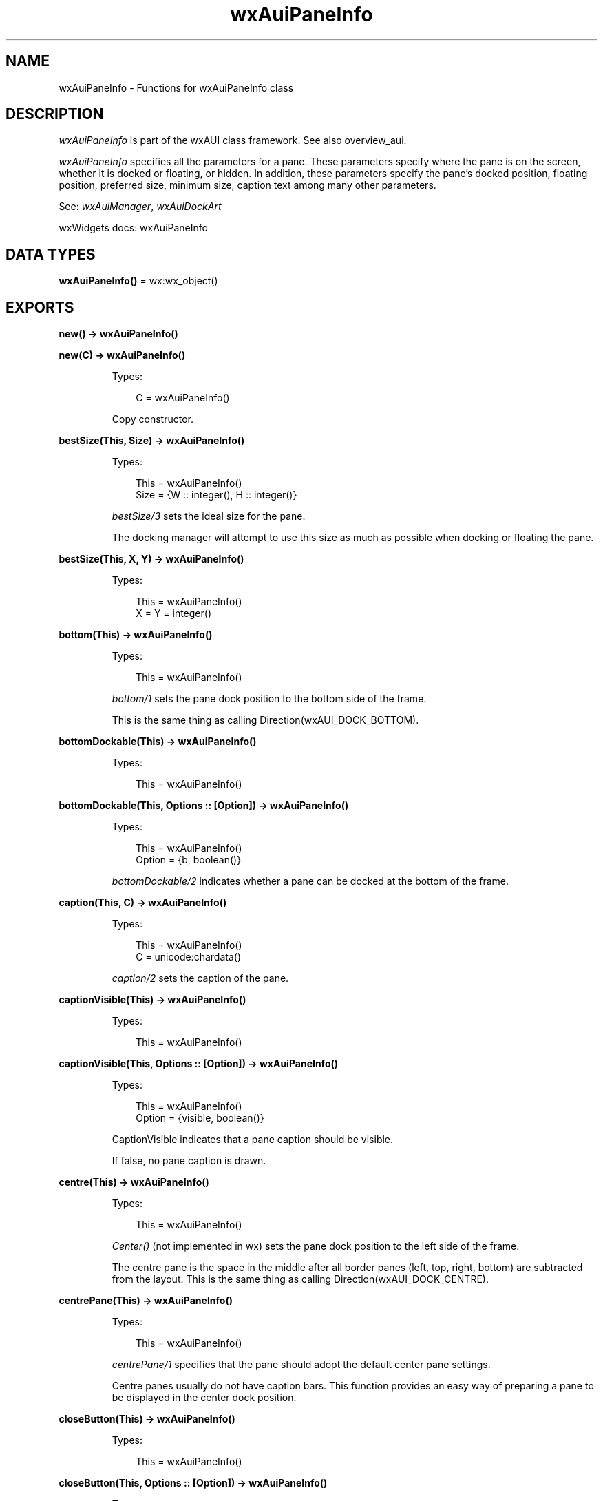 .TH wxAuiPaneInfo 3 "wx 2.2.2" "wxWidgets team." "Erlang Module Definition"
.SH NAME
wxAuiPaneInfo \- Functions for wxAuiPaneInfo class
.SH DESCRIPTION
.LP
\fIwxAuiPaneInfo\fR\& is part of the wxAUI class framework\&. See also overview_aui\&.
.LP
\fIwxAuiPaneInfo\fR\& specifies all the parameters for a pane\&. These parameters specify where the pane is on the screen, whether it is docked or floating, or hidden\&. In addition, these parameters specify the pane\&'s docked position, floating position, preferred size, minimum size, caption text among many other parameters\&.
.LP
See: \fIwxAuiManager\fR\&, \fIwxAuiDockArt\fR\& 
.LP
wxWidgets docs: wxAuiPaneInfo
.SH DATA TYPES
.nf

\fBwxAuiPaneInfo()\fR\& = wx:wx_object()
.br
.fi
.SH EXPORTS
.LP
.nf

.B
new() -> wxAuiPaneInfo()
.br
.fi
.br
.RS
.RE
.LP
.nf

.B
new(C) -> wxAuiPaneInfo()
.br
.fi
.br
.RS
.LP
Types:

.RS 3
C = wxAuiPaneInfo()
.br
.RE
.RE
.RS
.LP
Copy constructor\&.
.RE
.LP
.nf

.B
bestSize(This, Size) -> wxAuiPaneInfo()
.br
.fi
.br
.RS
.LP
Types:

.RS 3
This = wxAuiPaneInfo()
.br
Size = {W :: integer(), H :: integer()}
.br
.RE
.RE
.RS
.LP
\fIbestSize/3\fR\& sets the ideal size for the pane\&.
.LP
The docking manager will attempt to use this size as much as possible when docking or floating the pane\&.
.RE
.LP
.nf

.B
bestSize(This, X, Y) -> wxAuiPaneInfo()
.br
.fi
.br
.RS
.LP
Types:

.RS 3
This = wxAuiPaneInfo()
.br
X = Y = integer()
.br
.RE
.RE
.RS
.RE
.LP
.nf

.B
bottom(This) -> wxAuiPaneInfo()
.br
.fi
.br
.RS
.LP
Types:

.RS 3
This = wxAuiPaneInfo()
.br
.RE
.RE
.RS
.LP
\fIbottom/1\fR\& sets the pane dock position to the bottom side of the frame\&.
.LP
This is the same thing as calling Direction(wxAUI_DOCK_BOTTOM)\&.
.RE
.LP
.nf

.B
bottomDockable(This) -> wxAuiPaneInfo()
.br
.fi
.br
.RS
.LP
Types:

.RS 3
This = wxAuiPaneInfo()
.br
.RE
.RE
.LP
.nf

.B
bottomDockable(This, Options :: [Option]) -> wxAuiPaneInfo()
.br
.fi
.br
.RS
.LP
Types:

.RS 3
This = wxAuiPaneInfo()
.br
Option = {b, boolean()}
.br
.RE
.RE
.RS
.LP
\fIbottomDockable/2\fR\& indicates whether a pane can be docked at the bottom of the frame\&.
.RE
.LP
.nf

.B
caption(This, C) -> wxAuiPaneInfo()
.br
.fi
.br
.RS
.LP
Types:

.RS 3
This = wxAuiPaneInfo()
.br
C = unicode:chardata()
.br
.RE
.RE
.RS
.LP
\fIcaption/2\fR\& sets the caption of the pane\&.
.RE
.LP
.nf

.B
captionVisible(This) -> wxAuiPaneInfo()
.br
.fi
.br
.RS
.LP
Types:

.RS 3
This = wxAuiPaneInfo()
.br
.RE
.RE
.LP
.nf

.B
captionVisible(This, Options :: [Option]) -> wxAuiPaneInfo()
.br
.fi
.br
.RS
.LP
Types:

.RS 3
This = wxAuiPaneInfo()
.br
Option = {visible, boolean()}
.br
.RE
.RE
.RS
.LP
CaptionVisible indicates that a pane caption should be visible\&.
.LP
If false, no pane caption is drawn\&.
.RE
.LP
.nf

.B
centre(This) -> wxAuiPaneInfo()
.br
.fi
.br
.RS
.LP
Types:

.RS 3
This = wxAuiPaneInfo()
.br
.RE
.RE
.RS
.LP
\fICenter()\fR\& (not implemented in wx) sets the pane dock position to the left side of the frame\&.
.LP
The centre pane is the space in the middle after all border panes (left, top, right, bottom) are subtracted from the layout\&. This is the same thing as calling Direction(wxAUI_DOCK_CENTRE)\&.
.RE
.LP
.nf

.B
centrePane(This) -> wxAuiPaneInfo()
.br
.fi
.br
.RS
.LP
Types:

.RS 3
This = wxAuiPaneInfo()
.br
.RE
.RE
.RS
.LP
\fIcentrePane/1\fR\& specifies that the pane should adopt the default center pane settings\&.
.LP
Centre panes usually do not have caption bars\&. This function provides an easy way of preparing a pane to be displayed in the center dock position\&.
.RE
.LP
.nf

.B
closeButton(This) -> wxAuiPaneInfo()
.br
.fi
.br
.RS
.LP
Types:

.RS 3
This = wxAuiPaneInfo()
.br
.RE
.RE
.LP
.nf

.B
closeButton(This, Options :: [Option]) -> wxAuiPaneInfo()
.br
.fi
.br
.RS
.LP
Types:

.RS 3
This = wxAuiPaneInfo()
.br
Option = {visible, boolean()}
.br
.RE
.RE
.RS
.LP
\fIcloseButton/2\fR\& indicates that a close button should be drawn for the pane\&.
.RE
.LP
.nf

.B
defaultPane(This) -> wxAuiPaneInfo()
.br
.fi
.br
.RS
.LP
Types:

.RS 3
This = wxAuiPaneInfo()
.br
.RE
.RE
.RS
.LP
\fIdefaultPane/1\fR\& specifies that the pane should adopt the default pane settings\&.
.RE
.LP
.nf

.B
destroyOnClose(This) -> wxAuiPaneInfo()
.br
.fi
.br
.RS
.LP
Types:

.RS 3
This = wxAuiPaneInfo()
.br
.RE
.RE
.LP
.nf

.B
destroyOnClose(This, Options :: [Option]) -> wxAuiPaneInfo()
.br
.fi
.br
.RS
.LP
Types:

.RS 3
This = wxAuiPaneInfo()
.br
Option = {b, boolean()}
.br
.RE
.RE
.RS
.LP
\fIdestroyOnClose/2\fR\& indicates whether a pane should be destroyed when it is closed\&.
.LP
Normally a pane is simply hidden when the close button is clicked\&. Setting DestroyOnClose to true will cause the window to be destroyed when the user clicks the pane\&'s close button\&.
.RE
.LP
.nf

.B
direction(This, Direction) -> wxAuiPaneInfo()
.br
.fi
.br
.RS
.LP
Types:

.RS 3
This = wxAuiPaneInfo()
.br
Direction = integer()
.br
.RE
.RE
.RS
.LP
\fIdirection/2\fR\& determines the direction of the docked pane\&.
.LP
It is functionally the same as calling \fIleft/1\fR\&, \fIright/1\fR\&, \fItop/1\fR\& or \fIbottom/1\fR\&, except that docking direction may be specified programmatically via the parameter\&.
.RE
.LP
.nf

.B
dock(This) -> wxAuiPaneInfo()
.br
.fi
.br
.RS
.LP
Types:

.RS 3
This = wxAuiPaneInfo()
.br
.RE
.RE
.RS
.LP
\fIdock/1\fR\& indicates that a pane should be docked\&.
.LP
It is the opposite of \fIfloat/1\fR\&\&.
.RE
.LP
.nf

.B
dockable(This) -> wxAuiPaneInfo()
.br
.fi
.br
.RS
.LP
Types:

.RS 3
This = wxAuiPaneInfo()
.br
.RE
.RE
.LP
.nf

.B
dockable(This, Options :: [Option]) -> wxAuiPaneInfo()
.br
.fi
.br
.RS
.LP
Types:

.RS 3
This = wxAuiPaneInfo()
.br
Option = {b, boolean()}
.br
.RE
.RE
.RS
.LP
\fIdockable/2\fR\& specifies whether a frame can be docked or not\&.
.LP
It is the same as specifying TopDockable(b)\&.BottomDockable(b)\&.LeftDockable(b)\&.RightDockable(b)\&.
.RE
.LP
.nf

.B
fixed(This) -> wxAuiPaneInfo()
.br
.fi
.br
.RS
.LP
Types:

.RS 3
This = wxAuiPaneInfo()
.br
.RE
.RE
.RS
.LP
\fIfixed/1\fR\& forces a pane to be fixed size so that it cannot be resized\&.
.LP
After calling \fIfixed/1\fR\&, \fIisFixed/1\fR\& will return true\&.
.RE
.LP
.nf

.B
float(This) -> wxAuiPaneInfo()
.br
.fi
.br
.RS
.LP
Types:

.RS 3
This = wxAuiPaneInfo()
.br
.RE
.RE
.RS
.LP
\fIfloat/1\fR\& indicates that a pane should be floated\&.
.LP
It is the opposite of \fIdock/1\fR\&\&.
.RE
.LP
.nf

.B
floatable(This) -> wxAuiPaneInfo()
.br
.fi
.br
.RS
.LP
Types:

.RS 3
This = wxAuiPaneInfo()
.br
.RE
.RE
.LP
.nf

.B
floatable(This, Options :: [Option]) -> wxAuiPaneInfo()
.br
.fi
.br
.RS
.LP
Types:

.RS 3
This = wxAuiPaneInfo()
.br
Option = {b, boolean()}
.br
.RE
.RE
.RS
.LP
\fIfloatable/2\fR\& sets whether the user will be able to undock a pane and turn it into a floating window\&.
.RE
.LP
.nf

.B
floatingPosition(This, Pos) -> wxAuiPaneInfo()
.br
.fi
.br
.RS
.LP
Types:

.RS 3
This = wxAuiPaneInfo()
.br
Pos = {X :: integer(), Y :: integer()}
.br
.RE
.RE
.RS
.LP
\fIfloatingPosition/3\fR\& sets the position of the floating pane\&.
.RE
.LP
.nf

.B
floatingPosition(This, X, Y) -> wxAuiPaneInfo()
.br
.fi
.br
.RS
.LP
Types:

.RS 3
This = wxAuiPaneInfo()
.br
X = Y = integer()
.br
.RE
.RE
.RS
.RE
.LP
.nf

.B
floatingSize(This, Size) -> wxAuiPaneInfo()
.br
.fi
.br
.RS
.LP
Types:

.RS 3
This = wxAuiPaneInfo()
.br
Size = {W :: integer(), H :: integer()}
.br
.RE
.RE
.RS
.LP
\fIfloatingSize/3\fR\& sets the size of the floating pane\&.
.RE
.LP
.nf

.B
floatingSize(This, X, Y) -> wxAuiPaneInfo()
.br
.fi
.br
.RS
.LP
Types:

.RS 3
This = wxAuiPaneInfo()
.br
X = Y = integer()
.br
.RE
.RE
.RS
.RE
.LP
.nf

.B
gripper(This) -> wxAuiPaneInfo()
.br
.fi
.br
.RS
.LP
Types:

.RS 3
This = wxAuiPaneInfo()
.br
.RE
.RE
.LP
.nf

.B
gripper(This, Options :: [Option]) -> wxAuiPaneInfo()
.br
.fi
.br
.RS
.LP
Types:

.RS 3
This = wxAuiPaneInfo()
.br
Option = {visible, boolean()}
.br
.RE
.RE
.RS
.LP
\fIgripper/2\fR\& indicates that a gripper should be drawn for the pane\&.
.RE
.LP
.nf

.B
gripperTop(This) -> wxAuiPaneInfo()
.br
.fi
.br
.RS
.LP
Types:

.RS 3
This = wxAuiPaneInfo()
.br
.RE
.RE
.LP
.nf

.B
gripperTop(This, Options :: [Option]) -> wxAuiPaneInfo()
.br
.fi
.br
.RS
.LP
Types:

.RS 3
This = wxAuiPaneInfo()
.br
Option = {attop, boolean()}
.br
.RE
.RE
.RS
.LP
\fIgripperTop/2\fR\& indicates that a gripper should be drawn at the top of the pane\&.
.RE
.LP
.nf

.B
hasBorder(This) -> boolean()
.br
.fi
.br
.RS
.LP
Types:

.RS 3
This = wxAuiPaneInfo()
.br
.RE
.RE
.RS
.LP
\fIhasBorder/1\fR\& returns true if the pane displays a border\&.
.RE
.LP
.nf

.B
hasCaption(This) -> boolean()
.br
.fi
.br
.RS
.LP
Types:

.RS 3
This = wxAuiPaneInfo()
.br
.RE
.RE
.RS
.LP
\fIhasCaption/1\fR\& returns true if the pane displays a caption\&.
.RE
.LP
.nf

.B
hasCloseButton(This) -> boolean()
.br
.fi
.br
.RS
.LP
Types:

.RS 3
This = wxAuiPaneInfo()
.br
.RE
.RE
.RS
.LP
\fIhasCloseButton/1\fR\& returns true if the pane displays a button to close the pane\&.
.RE
.LP
.nf

.B
hasFlag(This, Flag) -> boolean()
.br
.fi
.br
.RS
.LP
Types:

.RS 3
This = wxAuiPaneInfo()
.br
Flag = integer()
.br
.RE
.RE
.RS
.LP
\fIhasFlag/2\fR\& returns true if the property specified by flag is active for the pane\&.
.RE
.LP
.nf

.B
hasGripper(This) -> boolean()
.br
.fi
.br
.RS
.LP
Types:

.RS 3
This = wxAuiPaneInfo()
.br
.RE
.RE
.RS
.LP
\fIhasGripper/1\fR\& returns true if the pane displays a gripper\&.
.RE
.LP
.nf

.B
hasGripperTop(This) -> boolean()
.br
.fi
.br
.RS
.LP
Types:

.RS 3
This = wxAuiPaneInfo()
.br
.RE
.RE
.RS
.LP
\fIhasGripper/1\fR\& returns true if the pane displays a gripper at the top\&.
.RE
.LP
.nf

.B
hasMaximizeButton(This) -> boolean()
.br
.fi
.br
.RS
.LP
Types:

.RS 3
This = wxAuiPaneInfo()
.br
.RE
.RE
.RS
.LP
\fIhasMaximizeButton/1\fR\& returns true if the pane displays a button to maximize the pane\&.
.RE
.LP
.nf

.B
hasMinimizeButton(This) -> boolean()
.br
.fi
.br
.RS
.LP
Types:

.RS 3
This = wxAuiPaneInfo()
.br
.RE
.RE
.RS
.LP
\fIhasMinimizeButton/1\fR\& returns true if the pane displays a button to minimize the pane\&.
.RE
.LP
.nf

.B
hasPinButton(This) -> boolean()
.br
.fi
.br
.RS
.LP
Types:

.RS 3
This = wxAuiPaneInfo()
.br
.RE
.RE
.RS
.LP
\fIhasPinButton/1\fR\& returns true if the pane displays a button to float the pane\&.
.RE
.LP
.nf

.B
hide(This) -> wxAuiPaneInfo()
.br
.fi
.br
.RS
.LP
Types:

.RS 3
This = wxAuiPaneInfo()
.br
.RE
.RE
.RS
.LP
\fIhide/1\fR\& indicates that a pane should be hidden\&.
.RE
.LP
.nf

.B
isBottomDockable(This) -> boolean()
.br
.fi
.br
.RS
.LP
Types:

.RS 3
This = wxAuiPaneInfo()
.br
.RE
.RE
.RS
.LP
\fIisBottomDockable/1\fR\& returns true if the pane can be docked at the bottom of the managed frame\&.
.LP
See: \fIIsDockable()\fR\& (not implemented in wx)
.RE
.LP
.nf

.B
isDocked(This) -> boolean()
.br
.fi
.br
.RS
.LP
Types:

.RS 3
This = wxAuiPaneInfo()
.br
.RE
.RE
.RS
.LP
\fIisDocked/1\fR\& returns true if the pane is currently docked\&.
.RE
.LP
.nf

.B
isFixed(This) -> boolean()
.br
.fi
.br
.RS
.LP
Types:

.RS 3
This = wxAuiPaneInfo()
.br
.RE
.RE
.RS
.LP
\fIisFixed/1\fR\& returns true if the pane cannot be resized\&.
.RE
.LP
.nf

.B
isFloatable(This) -> boolean()
.br
.fi
.br
.RS
.LP
Types:

.RS 3
This = wxAuiPaneInfo()
.br
.RE
.RE
.RS
.LP
\fIisFloatable/1\fR\& returns true if the pane can be undocked and displayed as a floating window\&.
.RE
.LP
.nf

.B
isFloating(This) -> boolean()
.br
.fi
.br
.RS
.LP
Types:

.RS 3
This = wxAuiPaneInfo()
.br
.RE
.RE
.RS
.LP
\fIisFloating/1\fR\& returns true if the pane is floating\&.
.RE
.LP
.nf

.B
isLeftDockable(This) -> boolean()
.br
.fi
.br
.RS
.LP
Types:

.RS 3
This = wxAuiPaneInfo()
.br
.RE
.RE
.RS
.LP
\fIisLeftDockable/1\fR\& returns true if the pane can be docked on the left of the managed frame\&.
.LP
See: \fIIsDockable()\fR\& (not implemented in wx)
.RE
.LP
.nf

.B
isMovable(This) -> boolean()
.br
.fi
.br
.RS
.LP
Types:

.RS 3
This = wxAuiPaneInfo()
.br
.RE
.RE
.RS
.LP
IsMoveable() returns true if the docked frame can be undocked or moved to another dock position\&.
.RE
.LP
.nf

.B
isOk(This) -> boolean()
.br
.fi
.br
.RS
.LP
Types:

.RS 3
This = wxAuiPaneInfo()
.br
.RE
.RE
.RS
.LP
\fIisOk/1\fR\& returns true if the \fIwxAuiPaneInfo\fR\& structure is valid\&.
.LP
A pane structure is valid if it has an associated window\&.
.RE
.LP
.nf

.B
isResizable(This) -> boolean()
.br
.fi
.br
.RS
.LP
Types:

.RS 3
This = wxAuiPaneInfo()
.br
.RE
.RE
.RS
.LP
\fIisResizable/1\fR\& returns true if the pane can be resized\&.
.RE
.LP
.nf

.B
isRightDockable(This) -> boolean()
.br
.fi
.br
.RS
.LP
Types:

.RS 3
This = wxAuiPaneInfo()
.br
.RE
.RE
.RS
.LP
\fIisRightDockable/1\fR\& returns true if the pane can be docked on the right of the managed frame\&.
.LP
See: \fIIsDockable()\fR\& (not implemented in wx)
.RE
.LP
.nf

.B
isShown(This) -> boolean()
.br
.fi
.br
.RS
.LP
Types:

.RS 3
This = wxAuiPaneInfo()
.br
.RE
.RE
.RS
.LP
\fIisShown/1\fR\& returns true if the pane is currently shown\&.
.RE
.LP
.nf

.B
isToolbar(This) -> boolean()
.br
.fi
.br
.RS
.LP
Types:

.RS 3
This = wxAuiPaneInfo()
.br
.RE
.RE
.RS
.LP
\fIisToolbar/1\fR\& returns true if the pane contains a toolbar\&.
.RE
.LP
.nf

.B
isTopDockable(This) -> boolean()
.br
.fi
.br
.RS
.LP
Types:

.RS 3
This = wxAuiPaneInfo()
.br
.RE
.RE
.RS
.LP
\fIisTopDockable/1\fR\& returns true if the pane can be docked at the top of the managed frame\&.
.LP
See: \fIIsDockable()\fR\& (not implemented in wx)
.RE
.LP
.nf

.B
layer(This, Layer) -> wxAuiPaneInfo()
.br
.fi
.br
.RS
.LP
Types:

.RS 3
This = wxAuiPaneInfo()
.br
Layer = integer()
.br
.RE
.RE
.RS
.LP
\fIlayer/2\fR\& determines the layer of the docked pane\&.
.LP
The dock layer is similar to an onion, the inner-most layer being layer 0\&. Each shell moving in the outward direction has a higher layer number\&. This allows for more complex docking layout formation\&.
.RE
.LP
.nf

.B
left(This) -> wxAuiPaneInfo()
.br
.fi
.br
.RS
.LP
Types:

.RS 3
This = wxAuiPaneInfo()
.br
.RE
.RE
.RS
.LP
\fIleft/1\fR\& sets the pane dock position to the left side of the frame\&.
.LP
This is the same thing as calling Direction(wxAUI_DOCK_LEFT)\&.
.RE
.LP
.nf

.B
leftDockable(This) -> wxAuiPaneInfo()
.br
.fi
.br
.RS
.LP
Types:

.RS 3
This = wxAuiPaneInfo()
.br
.RE
.RE
.LP
.nf

.B
leftDockable(This, Options :: [Option]) -> wxAuiPaneInfo()
.br
.fi
.br
.RS
.LP
Types:

.RS 3
This = wxAuiPaneInfo()
.br
Option = {b, boolean()}
.br
.RE
.RE
.RS
.LP
\fIleftDockable/2\fR\& indicates whether a pane can be docked on the left of the frame\&.
.RE
.LP
.nf

.B
maxSize(This, Size) -> wxAuiPaneInfo()
.br
.fi
.br
.RS
.LP
Types:

.RS 3
This = wxAuiPaneInfo()
.br
Size = {W :: integer(), H :: integer()}
.br
.RE
.RE
.RS
.LP
\fImaxSize/3\fR\& sets the maximum size of the pane\&.
.RE
.LP
.nf

.B
maxSize(This, X, Y) -> wxAuiPaneInfo()
.br
.fi
.br
.RS
.LP
Types:

.RS 3
This = wxAuiPaneInfo()
.br
X = Y = integer()
.br
.RE
.RE
.RS
.RE
.LP
.nf

.B
maximizeButton(This) -> wxAuiPaneInfo()
.br
.fi
.br
.RS
.LP
Types:

.RS 3
This = wxAuiPaneInfo()
.br
.RE
.RE
.LP
.nf

.B
maximizeButton(This, Options :: [Option]) -> wxAuiPaneInfo()
.br
.fi
.br
.RS
.LP
Types:

.RS 3
This = wxAuiPaneInfo()
.br
Option = {visible, boolean()}
.br
.RE
.RE
.RS
.LP
\fImaximizeButton/2\fR\& indicates that a maximize button should be drawn for the pane\&.
.RE
.LP
.nf

.B
minSize(This, Size) -> wxAuiPaneInfo()
.br
.fi
.br
.RS
.LP
Types:

.RS 3
This = wxAuiPaneInfo()
.br
Size = {W :: integer(), H :: integer()}
.br
.RE
.RE
.RS
.LP
\fIminSize/3\fR\& sets the minimum size of the pane\&.
.LP
Please note that this is only partially supported as of this writing\&.
.RE
.LP
.nf

.B
minSize(This, X, Y) -> wxAuiPaneInfo()
.br
.fi
.br
.RS
.LP
Types:

.RS 3
This = wxAuiPaneInfo()
.br
X = Y = integer()
.br
.RE
.RE
.RS
.RE
.LP
.nf

.B
minimizeButton(This) -> wxAuiPaneInfo()
.br
.fi
.br
.RS
.LP
Types:

.RS 3
This = wxAuiPaneInfo()
.br
.RE
.RE
.LP
.nf

.B
minimizeButton(This, Options :: [Option]) -> wxAuiPaneInfo()
.br
.fi
.br
.RS
.LP
Types:

.RS 3
This = wxAuiPaneInfo()
.br
Option = {visible, boolean()}
.br
.RE
.RE
.RS
.LP
\fIminimizeButton/2\fR\& indicates that a minimize button should be drawn for the pane\&.
.RE
.LP
.nf

.B
movable(This) -> wxAuiPaneInfo()
.br
.fi
.br
.RS
.LP
Types:

.RS 3
This = wxAuiPaneInfo()
.br
.RE
.RE
.LP
.nf

.B
movable(This, Options :: [Option]) -> wxAuiPaneInfo()
.br
.fi
.br
.RS
.LP
Types:

.RS 3
This = wxAuiPaneInfo()
.br
Option = {b, boolean()}
.br
.RE
.RE
.RS
.LP
Movable indicates whether a frame can be moved\&.
.RE
.LP
.nf

.B
name(This, N) -> wxAuiPaneInfo()
.br
.fi
.br
.RS
.LP
Types:

.RS 3
This = wxAuiPaneInfo()
.br
N = unicode:chardata()
.br
.RE
.RE
.RS
.LP
\fIname/2\fR\& sets the name of the pane so it can be referenced in lookup functions\&.
.LP
If a name is not specified by the user, a random name is assigned to the pane when it is added to the manager\&.
.RE
.LP
.nf

.B
paneBorder(This) -> wxAuiPaneInfo()
.br
.fi
.br
.RS
.LP
Types:

.RS 3
This = wxAuiPaneInfo()
.br
.RE
.RE
.LP
.nf

.B
paneBorder(This, Options :: [Option]) -> wxAuiPaneInfo()
.br
.fi
.br
.RS
.LP
Types:

.RS 3
This = wxAuiPaneInfo()
.br
Option = {visible, boolean()}
.br
.RE
.RE
.RS
.LP
PaneBorder indicates that a border should be drawn for the pane\&.
.RE
.LP
.nf

.B
pinButton(This) -> wxAuiPaneInfo()
.br
.fi
.br
.RS
.LP
Types:

.RS 3
This = wxAuiPaneInfo()
.br
.RE
.RE
.LP
.nf

.B
pinButton(This, Options :: [Option]) -> wxAuiPaneInfo()
.br
.fi
.br
.RS
.LP
Types:

.RS 3
This = wxAuiPaneInfo()
.br
Option = {visible, boolean()}
.br
.RE
.RE
.RS
.LP
\fIpinButton/2\fR\& indicates that a pin button should be drawn for the pane\&.
.RE
.LP
.nf

.B
position(This, Pos) -> wxAuiPaneInfo()
.br
.fi
.br
.RS
.LP
Types:

.RS 3
This = wxAuiPaneInfo()
.br
Pos = integer()
.br
.RE
.RE
.RS
.LP
\fIposition/2\fR\& determines the position of the docked pane\&.
.RE
.LP
.nf

.B
resizable(This) -> wxAuiPaneInfo()
.br
.fi
.br
.RS
.LP
Types:

.RS 3
This = wxAuiPaneInfo()
.br
.RE
.RE
.LP
.nf

.B
resizable(This, Options :: [Option]) -> wxAuiPaneInfo()
.br
.fi
.br
.RS
.LP
Types:

.RS 3
This = wxAuiPaneInfo()
.br
Option = {resizable, boolean()}
.br
.RE
.RE
.RS
.LP
\fIresizable/2\fR\& allows a pane to be resized if the parameter is true, and forces it to be a fixed size if the parameter is false\&.
.LP
This is simply an antonym for \fIfixed/1\fR\&\&.
.RE
.LP
.nf

.B
right(This) -> wxAuiPaneInfo()
.br
.fi
.br
.RS
.LP
Types:

.RS 3
This = wxAuiPaneInfo()
.br
.RE
.RE
.RS
.LP
\fIright/1\fR\& sets the pane dock position to the right side of the frame\&.
.LP
This is the same thing as calling Direction(wxAUI_DOCK_RIGHT)\&.
.RE
.LP
.nf

.B
rightDockable(This) -> wxAuiPaneInfo()
.br
.fi
.br
.RS
.LP
Types:

.RS 3
This = wxAuiPaneInfo()
.br
.RE
.RE
.LP
.nf

.B
rightDockable(This, Options :: [Option]) -> wxAuiPaneInfo()
.br
.fi
.br
.RS
.LP
Types:

.RS 3
This = wxAuiPaneInfo()
.br
Option = {b, boolean()}
.br
.RE
.RE
.RS
.LP
\fIrightDockable/2\fR\& indicates whether a pane can be docked on the right of the frame\&.
.RE
.LP
.nf

.B
row(This, Row) -> wxAuiPaneInfo()
.br
.fi
.br
.RS
.LP
Types:

.RS 3
This = wxAuiPaneInfo()
.br
Row = integer()
.br
.RE
.RE
.RS
.LP
\fIrow/2\fR\& determines the row of the docked pane\&.
.RE
.LP
.nf

.B
safeSet(This, Source) -> ok
.br
.fi
.br
.RS
.LP
Types:

.RS 3
This = Source = wxAuiPaneInfo()
.br
.RE
.RE
.RS
.LP
Write the safe parts of a PaneInfo object "source" into "this"\&.
.LP
"Safe parts" are all non-UI elements (e\&.g\&. all layout determining parameters like the size, position etc\&.)\&. "Unsafe parts" (pointers to button, frame and window) are not modified by this write operation\&.
.LP
Remark: This method is used when loading perspectives\&.
.RE
.LP
.nf

.B
setFlag(This, Flag, Option_state) -> wxAuiPaneInfo()
.br
.fi
.br
.RS
.LP
Types:

.RS 3
This = wxAuiPaneInfo()
.br
Flag = integer()
.br
Option_state = boolean()
.br
.RE
.RE
.RS
.LP
\fIsetFlag/3\fR\& turns the property given by flag on or off with the option_state parameter\&.
.RE
.LP
.nf

.B
show(This) -> wxAuiPaneInfo()
.br
.fi
.br
.RS
.LP
Types:

.RS 3
This = wxAuiPaneInfo()
.br
.RE
.RE
.LP
.nf

.B
show(This, Options :: [Option]) -> wxAuiPaneInfo()
.br
.fi
.br
.RS
.LP
Types:

.RS 3
This = wxAuiPaneInfo()
.br
Option = {show, boolean()}
.br
.RE
.RE
.RS
.LP
\fIshow/2\fR\& indicates that a pane should be shown\&.
.RE
.LP
.nf

.B
toolbarPane(This) -> wxAuiPaneInfo()
.br
.fi
.br
.RS
.LP
Types:

.RS 3
This = wxAuiPaneInfo()
.br
.RE
.RE
.RS
.LP
\fItoolbarPane/1\fR\& specifies that the pane should adopt the default toolbar pane settings\&.
.RE
.LP
.nf

.B
top(This) -> wxAuiPaneInfo()
.br
.fi
.br
.RS
.LP
Types:

.RS 3
This = wxAuiPaneInfo()
.br
.RE
.RE
.RS
.LP
\fItop/1\fR\& sets the pane dock position to the top of the frame\&.
.LP
This is the same thing as calling Direction(wxAUI_DOCK_TOP)\&.
.RE
.LP
.nf

.B
topDockable(This) -> wxAuiPaneInfo()
.br
.fi
.br
.RS
.LP
Types:

.RS 3
This = wxAuiPaneInfo()
.br
.RE
.RE
.LP
.nf

.B
topDockable(This, Options :: [Option]) -> wxAuiPaneInfo()
.br
.fi
.br
.RS
.LP
Types:

.RS 3
This = wxAuiPaneInfo()
.br
Option = {b, boolean()}
.br
.RE
.RE
.RS
.LP
\fItopDockable/2\fR\& indicates whether a pane can be docked at the top of the frame\&.
.RE
.LP
.nf

.B
window(This, W) -> wxAuiPaneInfo()
.br
.fi
.br
.RS
.LP
Types:

.RS 3
This = wxAuiPaneInfo()
.br
W = wxWindow:wxWindow()
.br
.RE
.RE
.RS
.LP
\fIwindow/2\fR\& assigns the window pointer that the \fIwxAuiPaneInfo\fR\& should use\&.
.LP
This normally does not need to be specified, as the window pointer is automatically assigned to the \fIwxAuiPaneInfo\fR\& structure as soon as it is added to the manager\&.
.RE
.LP
.nf

.B
getWindow(This) -> wxWindow:wxWindow()
.br
.fi
.br
.RS
.LP
Types:

.RS 3
This = wxAuiPaneInfo()
.br
.RE
.RE
.RS
.RE
.LP
.nf

.B
getFrame(This) -> wxFrame:wxFrame()
.br
.fi
.br
.RS
.LP
Types:

.RS 3
This = wxAuiPaneInfo()
.br
.RE
.RE
.RS
.RE
.LP
.nf

.B
getDirection(This) -> integer()
.br
.fi
.br
.RS
.LP
Types:

.RS 3
This = wxAuiPaneInfo()
.br
.RE
.RE
.RS
.RE
.LP
.nf

.B
getLayer(This) -> integer()
.br
.fi
.br
.RS
.LP
Types:

.RS 3
This = wxAuiPaneInfo()
.br
.RE
.RE
.RS
.RE
.LP
.nf

.B
getRow(This) -> integer()
.br
.fi
.br
.RS
.LP
Types:

.RS 3
This = wxAuiPaneInfo()
.br
.RE
.RE
.RS
.RE
.LP
.nf

.B
getPosition(This) -> integer()
.br
.fi
.br
.RS
.LP
Types:

.RS 3
This = wxAuiPaneInfo()
.br
.RE
.RE
.RS
.RE
.LP
.nf

.B
getFloatingPosition(This) -> {X :: integer(), Y :: integer()}
.br
.fi
.br
.RS
.LP
Types:

.RS 3
This = wxAuiPaneInfo()
.br
.RE
.RE
.RS
.RE
.LP
.nf

.B
getFloatingSize(This) -> {W :: integer(), H :: integer()}
.br
.fi
.br
.RS
.LP
Types:

.RS 3
This = wxAuiPaneInfo()
.br
.RE
.RE
.RS
.RE
.LP
.nf

.B
destroy(This :: wxAuiPaneInfo()) -> ok
.br
.fi
.br
.RS
.LP
Destroys the object\&.
.RE